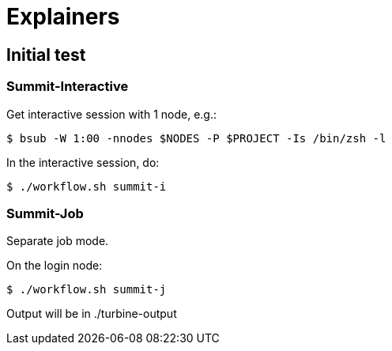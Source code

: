
= Explainers

== Initial test

=== Summit-Interactive

Get interactive session with 1 node, e.g.:

----
$ bsub -W 1:00 -nnodes $NODES -P $PROJECT -Is /bin/zsh -l
----

In the interactive session, do:

----
$ ./workflow.sh summit-i
----

=== Summit-Job

Separate job mode.

On the login node:

----
$ ./workflow.sh summit-j
----

Output will be in ./turbine-output
